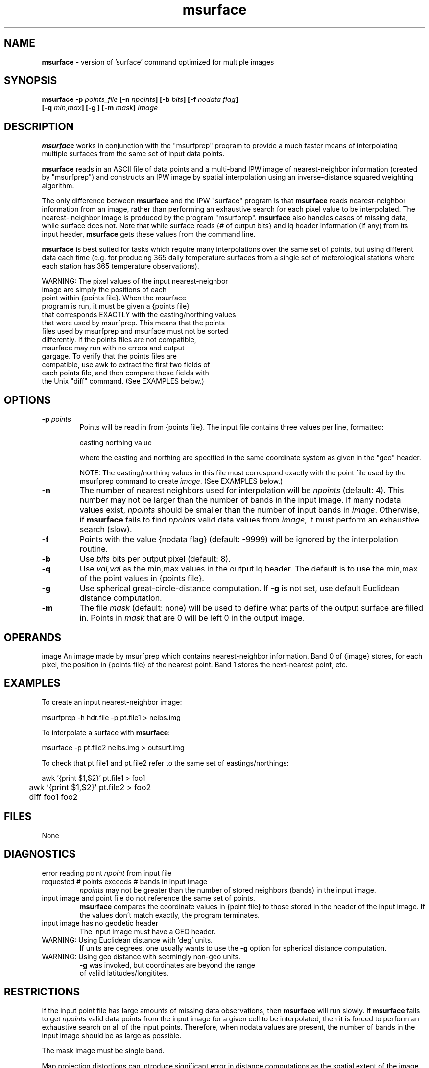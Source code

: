 .TH "msurface" "1" "5 November 2015" "IPW v2" "IPW User Commands"
.SH NAME
.PP
\fBmsurface\fP - version of 'surface' command optimized for multiple images
.SH SYNOPSIS
.sp
.nf
.ft CR
\fBmsurface\fP \fB-p\fP \fIpoints_file\fP\fI \fP[\fI\fB-n\fP npoints\fP]\fI \fP[\fI\fB-b\fP bits\fP]\fI \fP[\fI\fB-f\fP nodata flag\fP]
               \fI \fP[\fI\fB-q\fP min,max\fP]\fI \fP[\fI\fB-g\fP \fP]\fI \fP[\fI\fB-m\fP mask\fP]\fI image\fP
.ft R
.fi
.SH DESCRIPTION
.PP
\fBmsurface\fP works in conjunction with the "msurfprep" program to
provide a much faster means of interpolating multiple surfaces from
the same set of input data points.
.PP
\fBmsurface\fP reads in an ASCII file of data points and a multi-band
IPW image of nearest-neighbor information (created by "msurfprep")
and constructs an IPW image by spatial interpolation using an
inverse-distance squared weighting algorithm.
.PP
The only difference between \fBmsurface\fP and
the IPW "surface" program is that \fBmsurface\fP
reads nearest-neighbor
information from an image, rather than performing an exhaustive
search for each pixel value to be interpolated.  The nearest-
neighbor image is produced by the program "msurfprep".
\fBmsurface\fP
also handles cases of missing data, while surface does not.
Note that while surface reads {# of output bits} and lq header
information (if any) from its input header, \fBmsurface\fP gets these
values from the command line.
.PP
\fBmsurface\fP is best suited for tasks which require many interpolations
over the same set of points, but using different data each time
(e.g. for producing 365 daily temperature surfaces from a single
set of meterological stations where each station has 365
temperature observations).
.sp
.nf
.ft CR
     WARNING:  The pixel values of the input nearest-neighbor
               image are simply the positions of each
               point within {points file}.  When the msurface
               program is run, it must be given a {points file}
               that corresponds EXACTLY with the easting/northing values
               that were used by msurfprep.  This means that the points
               files used by msurfprep and msurface must not be sorted
               differently.  If the points files are not compatible,
               msurface may run with no errors and output
               gargage.  To verify that the points files are
               compatible, use awk to extract the first two fields of
               each points file, and then compare these fields with
               the Unix "diff" command.  (See EXAMPLES below.)
.ft R
.fi
.SH OPTIONS
.sp
.TP
\fB-p\fP \fIpoints\fP
Points will be read in from {points file}.
The input file contains three values per line, formatted:
.sp
easting  northing  value
.sp
where the easting and northing are specified in the same
coordinate system as given in the "geo" header.
.sp
NOTE:  The easting/northing values in this file must
correspond exactly with the point file used by the msurfprep
command to create \fIimage\fP.  (See EXAMPLES below.)
.sp
.TP
\fB-n\fP
The number of nearest neighbors used for interpolation will
be \fInpoints\fP (default: 4).  This number may not be larger
than the number of bands in the input image.  If many
nodata values exist, \fInpoints\fP should be smaller than the
number of input bands in \fIimage\fP.  Otherwise, if \fBmsurface\fP
fails to find \fInpoints\fP valid data values from \fIimage\fP,
it must perform an exhaustive search (slow).
.sp
.TP
\fB-f\fP
Points with the value {nodata flag} (default: -9999) will
be ignored by the interpolation routine.
.sp
.TP
\fB-b\fP
Use \fIbits\fP bits per output pixel (default: 8).
.sp
.TP
\fB-q\fP
Use \fIval,val\fP as the min,max values in the output lq header.
The default is to use the min,max of the point values
in {points file}.
.sp
.TP
\fB-g\fP
Use spherical great-circle-distance computation.
If \fB-g\fP is not set, use default Euclidean distance computation.
.sp
.TP
\fB-m\fP
The file \fImask\fP (default: none) will be used to define what
parts of the output surface are filled in.  Points in \fImask\fP
that are 0 will be left 0 in the output image.
.SH OPERANDS
image
An image made by msurfprep which contains nearest-neighbor
information.  Band 0 of {image} stores, for each pixel,
the position in {points file} of the nearest point.  Band 1
stores the next-nearest point, etc.
.SH EXAMPLES
.PP
To create an input nearest-neighbor image:
.sp
.nf
.ft CR
	msurfprep -h hdr.file -p pt.file1 > neibs.img
.ft R
.fi

.PP
To interpolate a surface with \fBmsurface\fP:
.sp
.nf
.ft CR
	msurface -p pt.file2 neibs.img > outsurf.img
.ft R
.fi

.PP
To check that pt.file1 and pt.file2 refer to the same set of
eastings/northings:
.sp
.nf
.ft CR
	awk '{print $1,$2}' pt.file1 > foo1
	awk '{print $1,$2}' pt.file2 > foo2
	diff foo1 foo2
.ft R
.fi
.SH FILES
.sp
.nf
.ft CR
     None
.ft R
.fi
.SH DIAGNOSTICS
.sp
.TP
error reading point \fInpoint\fP from input file
.sp
.TP
requested # points exceeds # bands in input image
.br
	\fInpoints\fP may not be greater than the number of
	stored neighbors (bands) in the input image.
.sp
.TP
input image and point file do not reference the same set of points.
.br
	\fBmsurface\fP compares the coordinate values in {point file} to
	those stored in the header of the input image.  If the
	values don't match exactly, the program terminates.
.sp
.TP
input image has no geodetic header
.br
	The input image must have a GEO header.
.sp
.TP
WARNING: Using Euclidean distance with 'deg' units.
.br
     If units are degrees, one usually wants to use the \fB-g\fP option
	     for spherical distance computation.
.sp
.TP
WARNING: Using geo distance with seemingly non-geo units.
.br
             \fB-g\fP was invoked, but coordinates are beyond the range
             of valild latitudes/longitites.
.SH RESTRICTIONS
.PP
If the input point file has large amounts of missing data
observations, then \fBmsurface\fP will run slowly.  If \fBmsurface\fP fails
to get \fInpoints\fP valid data points from the input image for a
given cell to be interpolated, then it is
forced to perform an exhaustive search on all of the input points.
Therefore, when nodata values are present, the number of bands in
the input image should be as large as possible.
.PP
The mask image must be single band.
.PP
Map projection distortions can introduce significant
error in distance computations as the spatial extent of
the image increases, or if an improper map projection is used.
For example, interpolating a surface over an Arctic region while
using a US Albers projection would produce unusual (and incorrect)
results.
.SH FUTURE DIRECTIONS
.PP
The \fB-g\fP option is slow!  Need to implement trig lookup tables.
.SH HISTORY
.TP
Jul, 1994
Written by Rusty Dodson, MERSC, ERL-C.
.TP
Jun, 1995
Added -q and -g options, Rusty Dodson, MERSC, ERL-C.
.SH BUGS
.PP
None
.SH SEE ALSO
.TP
IPW
	\fBmsurfprep\fP,
\fBsurface\fP,
\fBmkproj\fP,
\fBreproj\fP,
\fBmkgeoh\fP,
\fBmkbih\fP
.TP
Unix
	awk, diff
